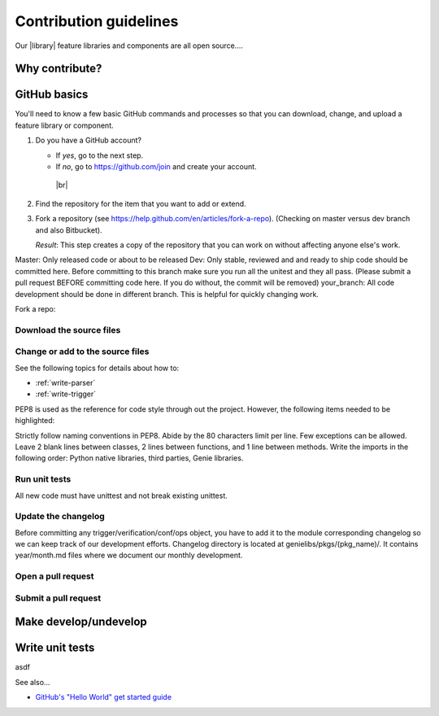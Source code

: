 .. _contribute:

Contribution guidelines
=======================
Our |library| feature libraries and components are all open source....

.. _why-contribute

Why contribute?
---------------

.. _GitHub-basics:

GitHub basics
-------------
You'll need to know a few basic GitHub commands and processes so that you can download, change, and upload a feature library or component.

#. Do you have a GitHub account?

   * If *yes*, go to the next step.
   * If *no*, go to https://github.com/join and create your account. 
    |br|

#. Find the repository for the item that you want to add or extend.

   .. csv-table:: Repository locations
    :file: repo_descriptions.csv
    :header-rows: 1
    :widths: 20 80

#. Fork a repository (see https://help.github.com/en/articles/fork-a-repo). (Checking on master versus dev branch and also Bitbucket). 

   *Result*: This step creates a copy of the repository that you can work on without affecting anyone else's work.

Master: Only released code or about to be released
Dev: Only stable, reviewed and and ready to ship code should be committed here. Before committing to this branch make sure you run all the unitest and they all pass. (Please submit a pull request BEFORE committing code here. If you do without, the commit will be removed)
your_branch: All code development should be done in different branch. This is helpful for quickly changing work.

Fork a repo:


Download the source files
^^^^^^^^^^^^^^^^^^^^^^^^^

Change or add to the source files
^^^^^^^^^^^^^^^^^^^^^^^^^^^^^^^^^
See the following topics for details about how to:

* :ref:`write-parser`
* :ref:`write-trigger`

PEP8 is used as the reference for code style through out the project. However, the following items needed to be highlighted:

Strictly follow naming conventions in PEP8.
Abide by the 80 characters limit per line. Few exceptions can be allowed.
Leave 2 blank lines between classes, 2 lines between functions, and 1 line between methods.
Write the imports in the following order: Python native libraries, third parties, Genie libraries.


Run unit tests
^^^^^^^^^^^^^^
All new code must have unittest and not break existing unittest.


Update the changelog
^^^^^^^^^^^^^^^^^^^^
Before committing any trigger/verification/conf/ops object, you have to add it to the module corresponding changelog so we can keep track of our development efforts. Changelog directory is located at genielibs/pkgs/(pkg_name)/. It contains year/month.md files where we document our monthly development.

Open a pull request
^^^^^^^^^^^^^^^^^^^

.. _submit-pr:

Submit a pull request
^^^^^^^^^^^^^^^^^^^^^

.. _make-dev-undev:

Make develop/undevelop
----------------------

.. _write-unit-tests:

Write unit tests
----------------
asdf

See also...

* `GitHub's "Hello World" get started guide <https://guides.github.com/activities/hello-world/#branch>`_